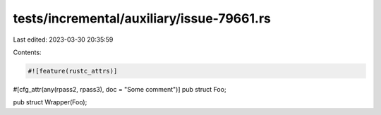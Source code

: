 tests/incremental/auxiliary/issue-79661.rs
==========================================

Last edited: 2023-03-30 20:35:59

Contents:

.. code-block:: rs

    #![feature(rustc_attrs)]

#[cfg_attr(any(rpass2, rpass3), doc = "Some comment")]
pub struct Foo;

pub struct Wrapper(Foo);


